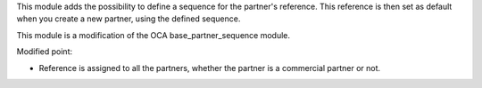 This module adds the possibility to define a sequence for
the partner's reference. This reference is then set as default
when you create a new partner, using the defined sequence.

This module is a modification of the OCA base_partner_sequence module.

Modified point:

- Reference is assigned to all the partners, whether the partner is a commercial partner
  or not.
